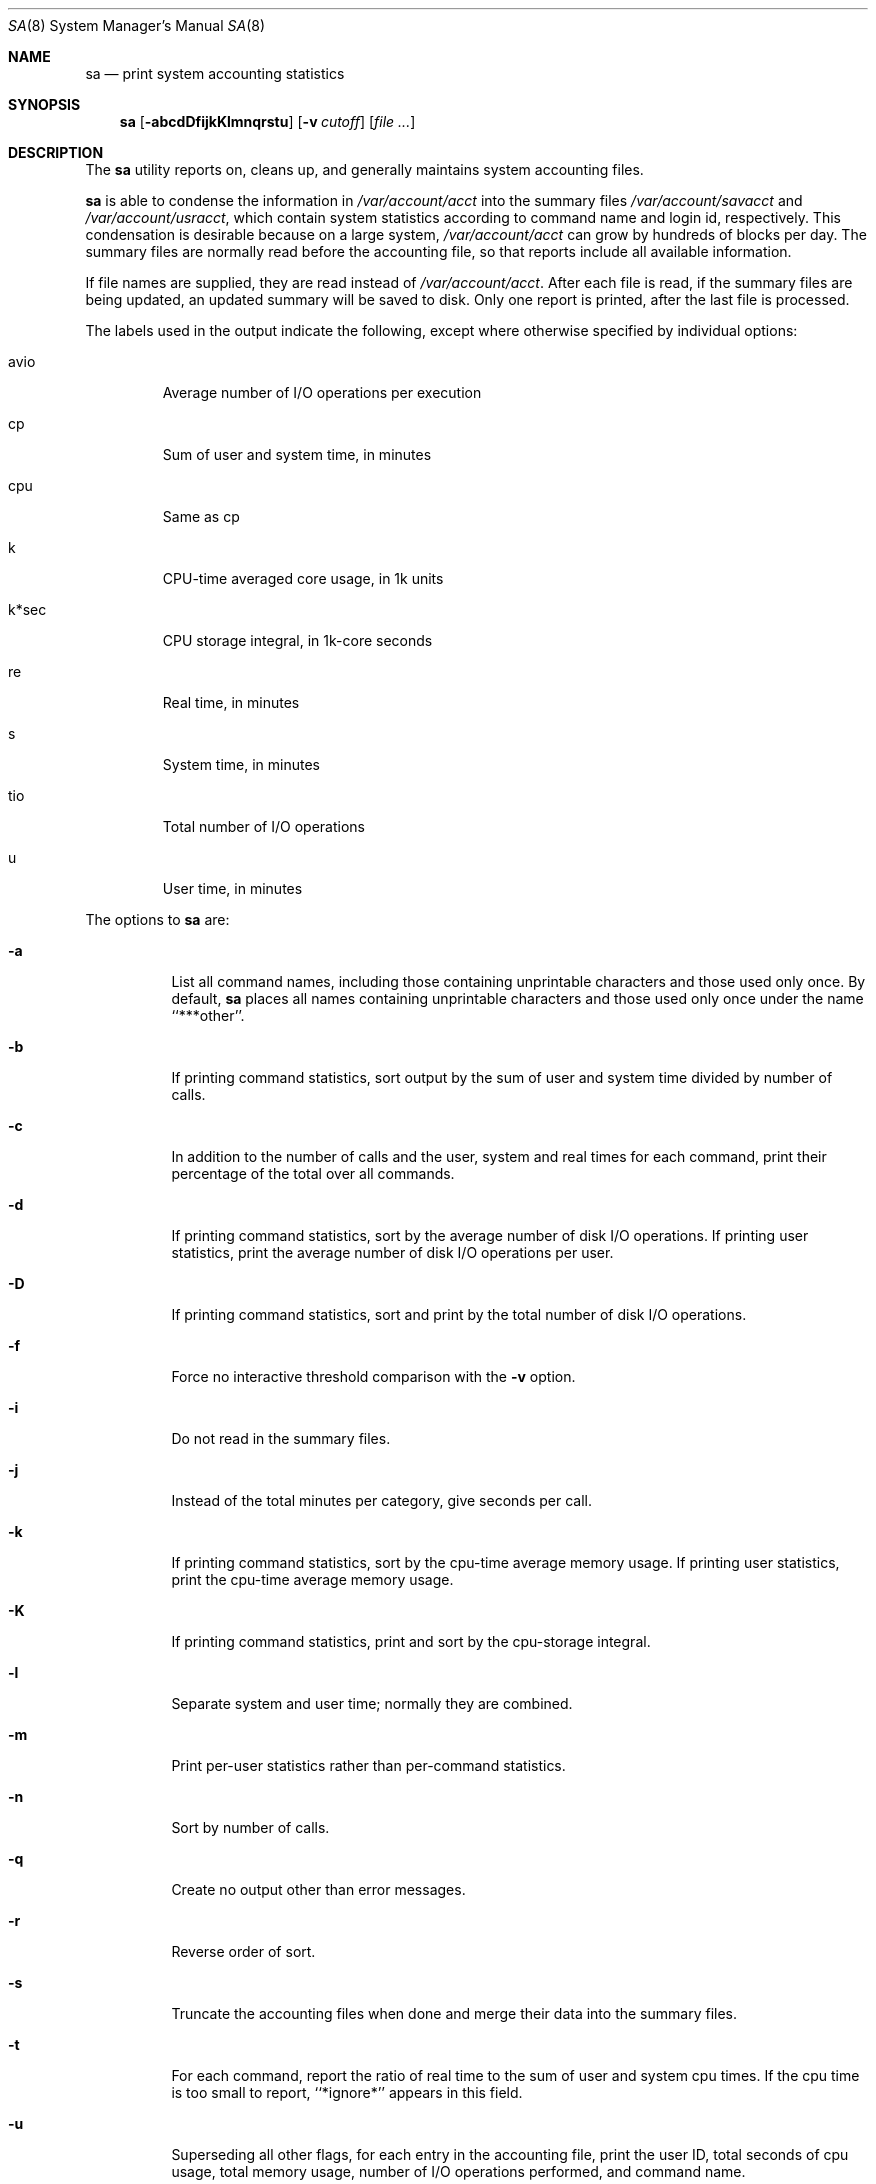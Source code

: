 .\"
.\" Copyright (c) 1994 Christopher G. Demetriou
.\" All rights reserved.
.\"
.\" Redistribution and use in source and binary forms, with or without
.\" modification, are permitted provided that the following conditions
.\" are met:
.\" 1. Redistributions of source code must retain the above copyright
.\"    notice, this list of conditions and the following disclaimer.
.\" 2. Redistributions in binary form must reproduce the above copyright
.\"    notice, this list of conditions and the following disclaimer in the
.\"    documentation and/or other materials provided with the distribution.
.\" 3. All advertising materials mentioning features or use of this software
.\"    must display the following acknowledgement:
.\"      This product includes software developed by Christopher G. Demetriou.
.\" 3. The name of the author may not be used to endorse or promote products
.\"    derived from this software without specific prior written permission
.\"
.\" THIS SOFTWARE IS PROVIDED BY THE AUTHOR ``AS IS'' AND ANY EXPRESS OR
.\" IMPLIED WARRANTIES, INCLUDING, BUT NOT LIMITED TO, THE IMPLIED WARRANTIES
.\" OF MERCHANTABILITY AND FITNESS FOR A PARTICULAR PURPOSE ARE DISCLAIMED.
.\" IN NO EVENT SHALL THE AUTHOR BE LIABLE FOR ANY DIRECT, INDIRECT,
.\" INCIDENTAL, SPECIAL, EXEMPLARY, OR CONSEQUENTIAL DAMAGES (INCLUDING, BUT
.\" NOT LIMITED TO, PROCUREMENT OF SUBSTITUTE GOODS OR SERVICES; LOSS OF USE,
.\" DATA, OR PROFITS; OR BUSINESS INTERRUPTION) HOWEVER CAUSED AND ON ANY
.\" THEORY OF LIABILITY, WHETHER IN CONTRACT, STRICT LIABILITY, OR TORT
.\" (INCLUDING NEGLIGENCE OR OTHERWISE) ARISING IN ANY WAY OUT OF THE USE OF
.\" THIS SOFTWARE, EVEN IF ADVISED OF THE POSSIBILITY OF SUCH DAMAGE.
.\"
.\"	$NetBSD: sa.8,v 1.8 1999/03/22 18:44:08 garbled Exp $
.\"
.Dd February 25, 1994
.Dt SA 8
.Os
.Sh NAME
.Nm sa
.Nd print system accounting statistics
.Sh SYNOPSIS
.Nm
.Op Fl abcdDfijkKlmnqrstu
.Op Fl v Ar cutoff
.Op Ar
.Sh DESCRIPTION
The
.Nm
utility reports on, cleans up,
and generally maintains system
accounting files.
.Pp
.Nm
is able to condense the information in
.Pa /var/account/acct
into the summary files
.Pa /var/account/savacct
and
.Pa /var/account/usracct ,
which contain system statistics according
to command name and login id, respectively.
This condensation is desirable because on a
large system,
.Pa /var/account/acct
can grow by hundreds of blocks per day.
The summary files are normally read before
the accounting file, so that reports include
all available information.
.Pp
If file names are supplied, they are read instead of
.Pa /var/account/acct .
After each file is read, if the summary
files are being updated, an updated summary will
be saved to disk.  Only one report is printed,
after the last file is processed.
.Pp
The labels used in the output indicate the following, except
where otherwise specified by individual options:
.Bl -tag -width k*sec
.It Dv avio
Average number of I/O operations per execution
.It Dv cp
Sum of user and system time, in minutes
.It Dv cpu
Same as
.Dv cp 
.It Dv k
CPU-time averaged core usage, in 1k units
.It Dv k*sec
CPU storage integral, in 1k-core seconds
.It Dv re
Real time, in minutes
.It Dv s
System time, in minutes
.It Dv tio
Total number of I/O operations
.It Dv u
User time, in minutes
.El
.Pp
The options to
.Nm
are:
.Bl -tag -width Ds
.It Fl a
List all command names, including those containing unprintable
characters and those used only once.  By default,
.Nm
places all names containing unprintable characters and
those used only once under the name ``***other''.
.It Fl b
If printing command statistics, sort output by the sum of user and system
time divided by number of calls.
.It Fl c
In addition to the number of calls and the user, system and real times 
for each command, print their percentage of the total over all commands.
.It Fl d
If printing command statistics, sort by the average number of disk
I/O operations.  If printing user statistics, print the average number of
disk I/O operations per user.
.It Fl D
If printing command statistics, sort and print by the total number
of disk I/O operations.
.It Fl f
Force no interactive threshold comparison with the
.Fl v
option.
.It Fl i
Do not read in the summary files.
.It Fl j
Instead of the total minutes per category, give seconds per call.
.It Fl k
If printing command statistics, sort by the cpu-time average memory
usage.  If printing user statistics, print the cpu-time average
memory usage.
.It Fl K
If printing command statistics, print and sort by the cpu-storage integral.
.It Fl l
Separate system and user time; normally they are combined.
.It Fl m
Print per-user statistics rather than per-command statistics.
.It Fl n
Sort by number of calls.
.It Fl q
Create no output other than error messages.
.It Fl r
Reverse order of sort.
.It Fl s
Truncate the accounting files when done and merge their data
into the summary files.
.It Fl t
For each command, report the ratio of real time to the sum
of user and system cpu times.
If the cpu time is too small to report, ``*ignore*'' appears in
this field.
.It Fl u
Superseding all other flags, for each entry
in the accounting file, print the user ID, total seconds of cpu usage,
total memory usage, number of I/O operations performed, and
command name.
.It Fl v Ar cutoff
For each command used
.Ar cutoff
times or fewer, print the command name and await a reply
from the terminal.  If the reply begins with ``y'', add
the command to the category ``**junk**''.  This flag is
used to strip garbage from the report.
.El
.Pp
By default, per-command statistics will be printed.  The number of
calls, the total elapsed time in minutes, total cpu and user time
in minutes, average number of I/O operations, and CPU-time
averaged core usage will be printed.  If the
.Fl m
option is specified, per-user statistics will be printed, including
the user name, the number of commands invoked, total cpu time used
(in minutes), total number of I/O operations, and CPU storage integral
for each user.  If the
.Fl u
option is specified, the uid, user and system time (in seconds),
CPU storage integral, I/O usage, and command name will be printed
for each entry in the accounting data file.
.Pp
If the
.Fl u
flag is specified, all flags other than
.Fl q
are ignored.  If the
.Fl m
flag is specified, only the
.Fl b ,
.Fl d ,
.Fl i ,
.Fl k ,
.Fl q ,
and
.Fl s 
flags are honored.
.Pp
The
.Nm
utility exits 0 on success, and >0 if an error occurs.
.Sh FILES
.Bl -tag -width /var/account/usracct -compact
.It Pa /var/account/acct
raw accounting data file
.It Pa /var/account/savacct
per-command accounting summary database
.It Pa /var/account/usracct
per-user accounting summary database
.El
.Sh SEE ALSO
.Xr ac 8 ,
.Xr acct 5 ,
.Xr accton 8 ,
.Xr lastcomm 1
.Sh BUGS
The number of options to this program is absurd, especially considering
that there's not much logic behind their lettering.
.Pp
The field labels should be more consistent.
.Pp
.Nx Ns 's
VM system does not record the CPU storage integral.
.Sh CAVEATS
While the behavior of the options in this version of
.Nm
was modeled after the original version, there are some intentional
differences and undoubtedly some unintentional ones as well.  In
particular, the
.Fl q
option has been added, and the
.Fl m
option now understands more options than it used to.
.Pp
The formats of the summary files created by this version of
.Nm
are very different than the those used by the original version.
This is not considered a problem, however, because the accounting record
format has changed as well (since user ids are now 32 bits).
.Sh HISTORY
.Nm
was written for
.Nx 1.0
from the specification provided by various systems' manual pages.
Its date of origin is unknown to the author.
.Sh AUTHOR
.Bl -tag
Chris G. Demetriou, cgd@postgres.berkeley.edu
.El
